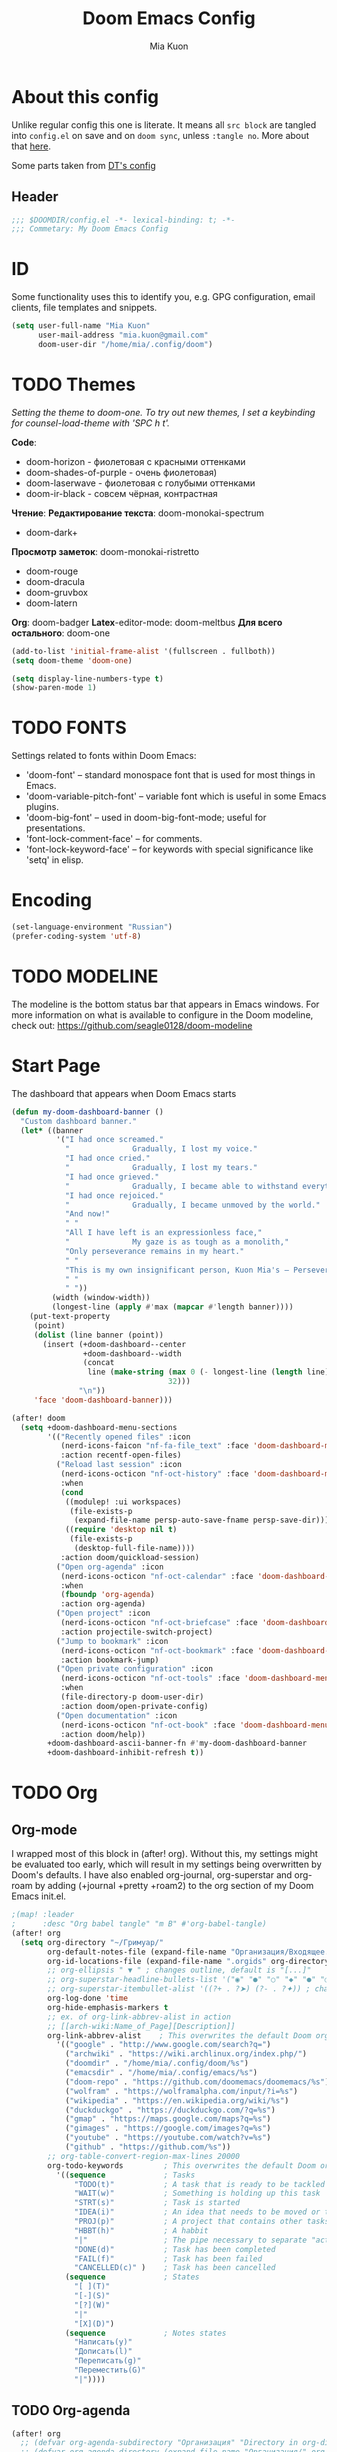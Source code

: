 #+title: Doom Emacs Config
#+author: Mia Kuon
#+description: My personal literate Doom Emacs Config

* About this config
Unlike regular config this one is literate. It means all =src block= are tangled into ~config.el~ on save and on ~doom sync~, unless ~:tangle no~. More about that [[file:~/.config/emacs/modules/config/literate/README.org][here]].

Some parts taken from [[https://gitlab.com/dwt1/dotfiles/-/blob/master/.config/doom/config.org][DT's config]]

** Header
#+begin_src emacs-lisp
;;; $DOOMDIR/config.el -*- lexical-binding: t; -*-
;;; Commetary: My Doom Emacs Config
#+end_src
* ID
Some functionality uses this to identify you, e.g. GPG configuration, email clients, file templates and snippets.
#+begin_src emacs-lisp
(setq user-full-name "Mia Kuon"
      user-mail-address "mia.kuon@gmail.com"
      doom-user-dir "/home/mia/.config/doom")
#+end_src
* TODO Themes
/Setting the theme to doom-one.  To try out new themes, I set a keybinding for counsel-load-theme with 'SPC h t'./

*Code*:
- doom-horizon - фиолетовая с красными оттенками
- doom-shades-of-purple  - очень фиолетовая)
- doom-laserwave - фиолетовая с голубыми оттенками
- doom-ir-black - совсем чёрная, контрастная

*Чтение*:
*Редактирование текста*: doom-monokai-spectrum
- doom-dark+

*Просмотр заметок*: doom-monokai-ristretto
- doom-rouge
- doom-dracula
- doom-gruvbox
- doom-latern

*Org*: doom-badger
*Latex*-editor-mode: doom-meltbus
*Для всего остального*: doom-one

#+begin_src emacs-lisp
(add-to-list 'initial-frame-alist '(fullscreen . fullboth))
(setq doom-theme 'doom-one)

(setq display-line-numbers-type t)
(show-paren-mode 1)
#+end_src
* TODO FONTS
Settings related to fonts within Doom Emacs:
+ 'doom-font' -- standard monospace font that is used for most things in Emacs.
+ 'doom-variable-pitch-font' -- variable font which is useful in some Emacs plugins.
+ 'doom-big-font' -- used in doom-big-font-mode; useful for presentations.
+ 'font-lock-comment-face' -- for comments.
+ 'font-lock-keyword-face' -- for keywords with special significance like 'setq' in elisp.
* Encoding
#+begin_src emacs-lisp
(set-language-environment "Russian")
(prefer-coding-system 'utf-8)
#+end_src
* TODO MODELINE
The modeline is the bottom status bar that appears in Emacs windows.  For more information on what is available to configure in the Doom modeline, check out:
https://github.com/seagle0128/doom-modeline
* Start Page
The dashboard that appears when Doom Emacs starts

#+begin_src emacs-lisp :tangle yes
(defun my-doom-dashboard-banner ()
  "Custom dashboard banner."
  (let* ((banner
          '("I had once screamed."
            "              Gradually, I lost my voice."
            "I had once cried."
            "              Gradually, I lost my tears."
            "I had once grieved."
            "              Gradually, I became able to withstand everything."
            "I had once rejoiced."
            "              Gradually, I became unmoved by the world."
            "And now!"
            " "
            "All I have left is an expressionless face,"
            "              My gaze is as tough as a monolith,"
            "Only perseverance remains in my heart."
            " "
            "This is my own insignificant person, Kuon Mia's – Perseverance!"
            " "
            " "))
         (width (window-width))
         (longest-line (apply #'max (mapcar #'length banner))))
    (put-text-property
     (point)
     (dolist (line banner (point))
       (insert (+doom-dashboard--center
                +doom-dashboard--width
                (concat
                 line (make-string (max 0 (- longest-line (length line)))
                                   32)))
               "\n"))
     'face 'doom-dashboard-banner)))

(after! doom
  (setq +doom-dashboard-menu-sections
        '(("Recently opened files" :icon
           (nerd-icons-faicon "nf-fa-file_text" :face 'doom-dashboard-menu-title)
           :action recentf-open-files)
          ("Reload last session" :icon
           (nerd-icons-octicon "nf-oct-history" :face 'doom-dashboard-menu-title)
           :when
           (cond
            ((modulep! :ui workspaces)
             (file-exists-p
              (expand-file-name persp-auto-save-fname persp-save-dir)))
            ((require 'desktop nil t)
             (file-exists-p
              (desktop-full-file-name))))
           :action doom/quickload-session)
          ("Open org-agenda" :icon
           (nerd-icons-octicon "nf-oct-calendar" :face 'doom-dashboard-menu-title)
           :when
           (fboundp 'org-agenda)
           :action org-agenda)
          ("Open project" :icon
           (nerd-icons-octicon "nf-oct-briefcase" :face 'doom-dashboard-menu-title)
           :action projectile-switch-project)
          ("Jump to bookmark" :icon
           (nerd-icons-octicon "nf-oct-bookmark" :face 'doom-dashboard-menu-title)
           :action bookmark-jump)
          ("Open private configuration" :icon
           (nerd-icons-octicon "nf-oct-tools" :face 'doom-dashboard-menu-title)
           :when
           (file-directory-p doom-user-dir)
           :action doom/open-private-config)
          ("Open documentation" :icon
           (nerd-icons-octicon "nf-oct-book" :face 'doom-dashboard-menu-title)
           :action doom/help))
        +doom-dashboard-ascii-banner-fn #'my-doom-dashboard-banner
        +doom-dashboard-inhibit-refresh t))
#+end_src

* TODO Org
** Org-mode
I wrapped most of this block in (after! org).  Without this, my settings might be evaluated too early, which will result in my settings being overwritten by Doom's defaults.  I have also enabled org-journal, org-superstar and org-roam by adding (+journal +pretty +roam2) to the org section of my Doom Emacs init.el.

#+begin_src emacs-lisp
;(map! :leader
;      :desc "Org babel tangle" "m B" #'org-babel-tangle)
(after! org
  (setq org-directory "~/Гримуар/"
        org-default-notes-file (expand-file-name "Организация/Входящее.org" org-directory)
        org-id-locations-file (expand-file-name ".orgids" org-directory)
        ;; org-ellipsis " ▼ " ; changes outline, default is "[...]"
        ;; org-superstar-headline-bullets-list '("◉" "●" "○" "◆" "●" "○" "◆")
        ;; org-superstar-itembullet-alist '((?+ . ?➤) (?- . ?✦)) ; changes +/- symbols in item lists
        org-log-done 'time
        org-hide-emphasis-markers t
        ;; ex. of org-link-abbrev-alist in action
        ;; [[arch-wiki:Name_of_Page][Description]]
        org-link-abbrev-alist    ; This overwrites the default Doom org-link-abbrev-list
          '(("google" . "http://www.google.com/search?q=")
            ("archwiki" . "https://wiki.archlinux.org/index.php/")
            ("doomdir" . "/home/mia/.config/doom/%s")
            ("emacsdir" . "/home/mia/.config/emacs/%s")
            ("doom-repo" . "https://github.com/doomemacs/doomemacs/%s")
            ("wolfram" . "https://wolframalpha.com/input/?i=%s")
            ("wikipedia" . "https://en.wikipedia.org/wiki/%s")
            ("duckduckgo" . "https://duckduckgo.com/?q=%s")
            ("gmap" . "https://maps.google.com/maps?q=%s")
            ("gimages" . "https://google.com/images?q=%s")
            ("youtube" . "https://youtube.com/watch?v=%s")
            ("github" . "https://github.com/%s"))
        ;; org-table-convert-region-max-lines 20000
        org-todo-keywords         ; This overwrites the default Doom org-todo-keywords
          '((sequence             ; Tasks
              "TODO(t)"           ; A task that is ready to be tackled
              "WAIT(w)"           ; Something is holding up this task
              "STRT(s)"           ; Task is started
              "IDEA(i)"           ; An idea that needs to be moved or to be done
              "PROJ(p)"           ; A project that contains other tasks
              "HBBT(h)"           ; A habbit
              "|"                 ; The pipe necessary to separate "active" states and "inactive" states
              "DONE(d)"           ; Task has been completed
              "FAIL(f)"           ; Task has been failed
              "CANCELLED(c)" )    ; Task has been cancelled
            (sequence             ; States
              "[ ](T)"
              "[-](S)"
              "[?](W)"
              "|"
              "[X](D)")
            (sequence             ; Notes states
              "Написать(y)"
              "Дописать(l)"
              "Переписать(g)"
              "Переместить(G)"
              "|"))))
#+end_src

** TODO Org-agenda
#+begin_src emacs-lisp
(after! org
  ;; (defvar org-agenda-subdirectory "Организация" "Directory in org-directory that contains all organization realted files")
  ;; (defvar org-agenda-directory (expand-file-name "Организация/" org-directory) "Directory with Org Agenda files")
  ;; (setq org-agenda-files (directory-files-recursively org-agenda-directory "\.org$"))
  (setq org-agenda-files
        (append
         (directory-files-recursively "~/Гримуар/Организация/Проекты" "\\.org$")
         (directory-files-recursively "~/Гримуар/Организация/Ценности" "\\.org$")
         '("~/Гримуар/Организация"
           "~/Гримуар/Организация/Планы"
           "~/Гримуар/Контакты"
           "~/Гримуар/Заметки"
           "~/Гримуар/Дневник")))
  (setq org-agenda-file-regexp "\\.org\\'")
  (setq org-agenda-start-day "-1d"))

;; (setq
   ;; org-priority-faces
   ;; '((?A :foreground "#ff6c6b" :weight bold)
   ;;   (?B :foreground "#98be65" :weight bold)
   ;;   (?C :foreground "#c678dd" :weight bold))
   ;; org-agenda-block-separator 8411)

(use-package! org-super-agenda
  :after org-agenda
  :config
  (org-super-agenda-mode))

(setq org-agenda-custom-commands
      '(("v" "A better agenda view"
         ((tags "PRIORITY=\"A\""
                ((org-agenda-skip-function '(org-agenda-skip-entry-if 'todo 'done))
                 (org-agenda-overriding-header "High-priority unfinished tasks:")))
          (tags "PRIORITY=\"B\""
                ((org-agenda-skip-function '(org-agenda-skip-entry-if 'todo 'done))
                 (org-agenda-overriding-header "Medium-priority unfinished tasks:")))
          (tags "PRIORITY=\"C\""
                ((org-agenda-skip-function '(org-agenda-skip-entry-if 'todo 'done))
                 (org-agenda-overriding-header "Low-priority unfinished tasks:")))))
        ("p" "Задачи по проектам"
         ((alltodo ""
                   ((org-super-agenda-groups
                     '((:auto-group t)
                       (:discard (:not (:tag t)))))))))
        ("d" "Задачи по дедлайнам"
         ((alltodo ""
           ((org-super-agenda-groups
             '((:name "🔴 Просроченные"
                :and (:deadline past :todo t))
               (:name "🟡 С дедлайном"
                :and (:deadline future :todo t))
               (:name "⚪ Без дедлайна"
                :and (:not (:deadline)) :todo t)))))))
        ("D" "Дедлайны"
         ((alltodo ""
                  ((org-super-agenda-groups
                    '((:name "🔴 Просроченные"
                       :and (:deadline past :todo t))
                      (:name "🟡 С дедлайном"
                       :and (:deadline future :todo t))
                      (:name "⚪ Без дедлайна"
                       :and (:not (:deadline)) :todo t)))
                   (org-agenda-prefix-format "  %12(deadline) %?-20t %s")))))
        ("g" "Get Things Done"
         ((agenda ""
                  ((org-agenda-skip-function
                    '(org-agenda-skip-entry-if 'deadline))
                   (org-deadline-warning-days 0)))
          (todo "NEXT"
                ((org-agenda-skip-function
                  '(org-agenda-skip-entry-if 'deadline))
                 (org-agenda-prefix-format "  %i %-12:c [%e] ")
                 (org-agenda-overriding-header "\nTasks\n")))
          (agenda nil
                  ((org-agenda-entry-types '(:deadline))
                   (org-agenda-format-date "")
                   (org-deadline-warning-days 7)
                   (org-agenda-skip-function
                    '(org-agenda-skip-entry-if 'notregexp "\\* NEXT"))
                   (org-agenda-overriding-header "\nDeadlines")))
          (tags-todo "inbox"
                     ((org-agenda-prefix-format "  %?-12t% s")
                      (org-agenda-overriding-header "\nInbox\n")))
          (tags "CLOSED>=\"<today>\""
                ((org-agenda-overriding-header "\nCompleted today\n")))))
        ("d" "Daily View"
         ((agenda ""                             ; Агенда на сегодня
                  ((org-agenda-span 'day)
                   (org-agenda-start-day nil)
                   (org-agenda-overriding-header "Сегодня")))
          (tags "*"                            ; Все задачи из Входящее.org
                   ((org-agenda-files '("~/Гримуар/Организация/Входящее.org"))
                    (org-agenda-overriding-header "Входящие")))
          (search "CLOSED>=\"<today>\""          ; Сделано сегодня
                  ((org-agenda-overriding-header "\nСделано сегодня\n")))))))
#+end_src
** GTD
*** Capture templates
#+begin_src emacs-lisp :tangle yes
(defun my/org-capture-area-file ()
  "Prompt for an area-file"
  (read-file-name "Ценность: "
                  "~/Гримуар/Организация/Ценности/"
                  nil t nil
                  (lambda (f)
                    (and (file-regular-p f)
                         (string-match "area-.*\\.org\\'" f)))))

(defun my/org-capture-project-or-area-file ()
  "Prompt for an area- or proj-file"
   (completing-read
    "Выберите файл: "
    (mapcar (lambda (f) (file-relative-name f org-directory))
            (append
             (file-expand-wildcards (concat org-directory "Организация/Ценности/*/ценность-*.org"))
             (file-expand-wildcards (concat org-directory "Организация/Проекты/*/проект-*.org"))))))

(after! org
 (setq org-capture-templates
       `(("g" "GTD")
         ("gi" "Inbox" entry  (file "Организация/Входящее.org")
          "* TODO %?\n:PROPERTIES:\n:ENTERED_ON: %U\n:END:"
          :prepend t :empty-lines-before 1)
         ("gm" "Meeting" entry  (file+headline "Организация/Расписание.org" "Личное")
          "* %? %^G\nSCHEDULED: %^T\n:PROPERTIES:\n:ENTERED_ON: %U\n:END:"
          :prepend t)
         ("gc" "Current" entry (file "Организация/Текущее.org")
          "* TODO %?\nSCHEDULED: %t\n:PROPERTIES:\n:ENTERED_ON: %U\n:END:"
          :prepend t :empty-lines-before 1)
         ("gh" "Habbit" entry (file+headline my/org-capture-area-file "Привычки")
          "* HBBT %?\nSCHEDULED: <%<%Y-%m-%d %a %H:00> +1d>\n:PROPERTIES:\n:STYLE:           Habbit\n:REPEAT_TO_STATE: HBBT\n:END:\n:PROPERTIES:\n:ENTERED_ON: %U\n:END:"
          :prepend t)
         ("gt" "TODO" entry (file+headline my/org-capture-project-or-area-file "Задачи")
          "* TODO %? %^G\nDEADLINE: %^{Deadline}t SCHEDULED: %^{Scheduled}T\n:PROPERTIES:\n:ENTERED_ON: %U\n:END:"
          :prepend t)
         ("gn" "Link current note" item (file+headline my/org-capture-project-or-area-file "Заметки")
          "- %A%?"
          :prepend nil :unnarrowed t)
         ("gp" "Link current project" item (file+headline my/org-capture-project-or-area-file "Проекты")
          "- %A%?"
          :prepend nil :unnarrowed t)
         ("ga" "Link current area" item (file+headline my/org-capture-area-file "Ценности")
          "- %A%?"
          :prepend nil :unnarrowed t)
         ;; ("j" "Journal")
         ;; ("jd" "Daily" entry
         ;;  (file+olp+datetree +org-capture-journal-file)
         ;;  "* %U %?\n%i\n%a" :prepend t)
         ;; ("jw" "Weekly" entry)
         ;; ("jm" "Monthly" entry)
         ;; ("jy" "Yearly" entry)
         ("p" "Templates for projects")
         ("pt" "Project-local todo" entry
          (file+headline +org-capture-project-todo-file "Inbox")
          "* TODO %?\n%i\n%a" :prepend t)
         ("pn" "Project-local notes" entry
          (file+headline +org-capture-project-notes-file "Inbox")
          "* %U %?\n%i\n%a" :prepend t)
         ("pc" "Project-local changelog" entry
          (file+headline +org-capture-project-changelog-file "Unreleased")
          "* %U %?\n%i\n%a" :prepend t)
         ("pj" "Job Application" entry (file "Организация/Проекты/Трудоустройство/список-отклики_на_вакансии.org")
          "* TODO %? в %^{Компания}
DEADLINE: %^{Дедлайн вакансии}t SCHEDULED: %^{Проверить статус}t
:PROPERTIES:
:DATE_APPLIED: %t
:POSITION: %^{Позиция}
:SOURCE: %^{Источник вакансии|hh.ru|LinkedIn|website|Telegram}
:CONTACT: %^{Контакт}
:STATUS: %^{Статус|В ожидании отклика|Жду ответа|Отказ}
:LOCATION: %^{Локация|Москва|Удалённо}
:END:
- [ ] " :prepend t :empty-lines-before 1)
         ("o" "Centralized templates for projects")
         ("ot" "Project todo" entry
          #'+org-capture-central-project-todo-file "* TODO %?\n %i\n %a" :heading "Tasks" :prepend nil)
         ("on" "Project notes" entry
          #'+org-capture-central-project-notes-file "* %U %?\n %i\n %a" :heading "Notes" :prepend t)
         ("oc" "Project changelog" entry
          #'+org-capture-central-project-changelog-file "* %U %?\n %i\n %a" :heading "Changelog" :prepend t))))
#+end_src
*** Other
#+begin_src emacs-lisp :tangle yes
(after! org
  (setq org-log-into-drawer t)
  (setq org-log-reschedule 'time))
#+end_src
** Org-auto-tangle
=org-auto-tangle= allows you to add the option =#+auto_tangle: t= in your Org file so that it automatically tangles when you save the document.  I have made adding this to your file even easier by creating a function 'dt/insert-auto-tangle-tag' and setting it to a keybinding 'SPC i a'.

ERROR: Нет пакета ~org-auto-tangle~
#+begin_src emacs-lisp :tangle no
(use-package! org-auto-tangle
  :defer t
  :hook (org-mode . org-auto-tangle-mode)
  :config
  (setq org-auto-tangle-default t))

(defun dt/insert-auto-tangle-tag ()
  "Insert auto-tangle tag in a literate config."
  (interactive)
  (evil-org-open-below 1)
  (insert "#+auto_tangle: t ")
  (evil-force-normal-state))

(map! :leader
      :desc "Insert auto_tangle tag" "i t" #'dt/insert-auto-tangle-tag)
#+end_src
** Org fonts
I have created an interactive function for each color scheme (M-x dt/org-colors-*).  These functions will set appropriate colors and font attributes for org-level fonts and the org-table font.

#+begin_src emacs-lisp :tangle no
(defun dt/org-colors-doom-one ()
  "Enable Doom One colors for Org headers."
  (interactive)
  (dolist
      (face
       '((org-level-1 1.7 "#51afef" ultra-bold)
         (org-level-2 1.6 "#c678dd" extra-bold)
         (org-level-3 1.5 "#98be65" bold)
         (org-level-4 1.4 "#da8548" semi-bold)
         (org-level-5 1.3 "#5699af" normal)
         (org-level-6 1.2 "#a9a1e1" normal)
         (org-level-7 1.1 "#46d9ff" normal)
         (org-level-8 1.0 "#ff6c6b" normal)))
    (set-face-attribute (nth 0 face) nil :font doom-variable-pitch-font :weight (nth 3 face) :height (nth 1 face) :foreground (nth 2 face)))
    (set-face-attribute 'org-table nil :font doom-font :weight 'normal :height 1.0 :foreground "#bfafdf"))

(defun dt/org-colors-dracula ()
  "Enable Dracula colors for Org headers."
  (interactive)
  (dolist
      (face
       '((org-level-1 1.7 "#8be9fd" ultra-bold)
         (org-level-2 1.6 "#bd93f9" extra-bold)
         (org-level-3 1.5 "#50fa7b" bold)
         (org-level-4 1.4 "#ff79c6" semi-bold)
         (org-level-5 1.3 "#9aedfe" normal)
         (org-level-6 1.2 "#caa9fa" normal)
         (org-level-7 1.1 "#5af78e" normal)
         (org-level-8 1.0 "#ff92d0" normal)))
    (set-face-attribute (nth 0 face) nil :font doom-variable-pitch-font :weight (nth 3 face) :height (nth 1 face) :foreground (nth 2 face)))
    (set-face-attribute 'org-table nil :font doom-font :weight 'normal :height 1.0 :foreground "#bfafdf"))

(defun dt/org-colors-gruvbox-dark ()
  "Enable Gruvbox Dark colors for Org headers."
  (interactive)
  (dolist
      (face
       '((org-level-1 1.7 "#458588" ultra-bold)
         (org-level-2 1.6 "#b16286" extra-bold)
         (org-level-3 1.5 "#98971a" bold)
         (org-level-4 1.4 "#fb4934" semi-bold)
         (org-level-5 1.3 "#83a598" normal)
         (org-level-6 1.2 "#d3869b" normal)
         (org-level-7 1.1 "#d79921" normal)
         (org-level-8 1.0 "#8ec07c" normal)))
    (set-face-attribute (nth 0 face) nil :font doom-variable-pitch-font :weight (nth 3 face) :height (nth 1 face) :foreground (nth 2 face)))
    (set-face-attribute 'org-table nil :font doom-font :weight 'normal :height 1.0 :foreground "#bfafdf"))

(defun dt/org-colors-monokai-pro ()
  "Enable Monokai Pro colors for Org headers."
  (interactive)
  (dolist
      (face
       '((org-level-1 1.7 "#78dce8" ultra-bold)
         (org-level-2 1.6 "#ab9df2" extra-bold)
         (org-level-3 1.5 "#a9dc76" bold)
         (org-level-4 1.4 "#fc9867" semi-bold)
         (org-level-5 1.3 "#ff6188" normal)
         (org-level-6 1.2 "#ffd866" normal)
         (org-level-7 1.1 "#78dce8" normal)
         (org-level-8 1.0 "#ab9df2" normal)))
    (set-face-attribute (nth 0 face) nil :font doom-variable-pitch-font :weight (nth 3 face) :height (nth 1 face) :foreground (nth 2 face)))
    (set-face-attribute 'org-table nil :font doom-font :weight 'normal :height 1.0 :foreground "#bfafdf"))

(defun dt/org-colors-nord ()
  "Enable Nord colors for Org headers."
  (interactive)
  (dolist
      (face
       '((org-level-1 1.7 "#81a1c1" ultra-bold)
         (org-level-2 1.6 "#b48ead" extra-bold)
         (org-level-3 1.5 "#a3be8c" bold)
         (org-level-4 1.4 "#ebcb8b" semi-bold)
         (org-level-5 1.3 "#bf616a" normal)
         (org-level-6 1.2 "#88c0d0" normal)
         (org-level-7 1.1 "#81a1c1" normal)
         (org-level-8 1.0 "#b48ead" normal)))
    (set-face-attribute (nth 0 face) nil :font doom-variable-pitch-font :weight (nth 3 face) :height (nth 1 face) :foreground (nth 2 face)))
    (set-face-attribute 'org-table nil :font doom-font :weight 'normal :height 1.0 :foreground "#bfafdf"))

(defun dt/org-colors-oceanic-next ()
  "Enable Oceanic Next colors for Org headers."
  (interactive)
  (dolist
      (face
       '((org-level-1 1.7 "#6699cc" ultra-bold)
         (org-level-2 1.6 "#c594c5" extra-bold)
         (org-level-3 1.5 "#99c794" bold)
         (org-level-4 1.4 "#fac863" semi-bold)
         (org-level-5 1.3 "#5fb3b3" normal)
         (org-level-6 1.2 "#ec5f67" normal)
         (org-level-7 1.1 "#6699cc" normal)
         (org-level-8 1.0 "#c594c5" normal)))
    (set-face-attribute (nth 0 face) nil :font doom-variable-pitch-font :weight (nth 3 face) :height (nth 1 face) :foreground (nth 2 face)))
    (set-face-attribute 'org-table nil :font doom-font :weight 'normal :height 1.0 :foreground "#bfafdf"))

(defun dt/org-colors-palenight ()
  "Enable Palenight colors for Org headers."
  (interactive)
  (dolist
      (face
       '((org-level-1 1.7 "#82aaff" ultra-bold)
         (org-level-2 1.6 "#c792ea" extra-bold)
         (org-level-3 1.5 "#c3e88d" bold)
         (org-level-4 1.4 "#ffcb6b" semi-bold)
         (org-level-5 1.3 "#a3f7ff" normal)
         (org-level-6 1.2 "#e1acff" normal)
         (org-level-7 1.1 "#f07178" normal)
         (org-level-8 1.0 "#ddffa7" normal)))
    (set-face-attribute (nth 0 face) nil :font doom-variable-pitch-font :weight (nth 3 face) :height (nth 1 face) :foreground (nth 2 face)))
    (set-face-attribute 'org-table nil :font doom-font :weight 'normal :height 1.0 :foreground "#bfafdf"))

(defun dt/org-colors-solarized-dark ()
  "Enable Solarized Dark colors for Org headers."
  (interactive)
  (dolist
      (face
       '((org-level-1 1.7 "#268bd2" ultra-bold)
         (org-level-2 1.6 "#d33682" extra-bold)
         (org-level-3 1.5 "#859900" bold)
         (org-level-4 1.4 "#b58900" semi-bold)
         (org-level-5 1.3 "#cb4b16" normal)
         (org-level-6 1.2 "#6c71c4" normal)
         (org-level-7 1.1 "#2aa198" normal)
         (org-level-8 1.0 "#657b83" normal)))
    (set-face-attribute (nth 0 face) nil :font doom-variable-pitch-font :weight (nth 3 face) :height (nth 1 face) :foreground (nth 2 face)))
    (set-face-attribute 'org-table nil :font doom-font :weight 'normal :height 1.0 :foreground "#bfafdf"))

(defun dt/org-colors-solarized-light ()
  "Enable Solarized Light colors for Org headers."
  (interactive)
  (dolist
      (face
       '((org-level-1 1.7 "#268bd2" ultra-bold)
         (org-level-2 1.6 "#d33682" extra-bold)
         (org-level-3 1.5 "#859900" bold)
         (org-level-4 1.4 "#b58900" semi-bold)
         (org-level-5 1.3 "#cb4b16" normal)
         (org-level-6 1.2 "#6c71c4" normal)
         (org-level-7 1.1 "#2aa198" normal)
         (org-level-8 1.0 "#657b83" normal)))
    (set-face-attribute (nth 0 face) nil :font doom-variable-pitch-font :weight (nth 3 face) :height (nth 1 face) :foreground (nth 2 face)))
    (set-face-attribute 'org-table nil :font doom-font :weight 'normal :height 1.0 :foreground "#bfafdf"))

(defun dt/org-colors-tomorrow-night ()
  "Enable Tomorrow Night colors for Org headers."
  (interactive)
  (dolist
      (face
       '((org-level-1 1.7 "#81a2be" ultra-bold)
         (org-level-2 1.6 "#b294bb" extra-bold)
         (org-level-3 1.5 "#b5bd68" bold)
         (org-level-4 1.4 "#e6c547" semi-bold)
         (org-level-5 1.3 "#cc6666" normal)
         (org-level-6 1.2 "#70c0ba" normal)
         (org-level-7 1.1 "#b77ee0" normal)
         (org-level-8 1.0 "#9ec400" normal)))
    (set-face-attribute (nth 0 face) nil :font doom-variable-pitch-font :weight (nth 3 face) :height (nth 1 face) :foreground (nth 2 face)))
    (set-face-attribute 'org-table nil :font doom-font :weight 'normal :height 1.0 :foreground "#bfafdf"))

;; Load our desired dt/org-colors-* theme on startup
(dt/org-colors-doom-one)
#+end_src

** Org-export
We need ox-man for "Org eXporting" to manpage format and ox-gemini for exporting to gemtext (for the gemini protocol).

=NOTE=: I also enable ox-publish for converting an Org site into an HTML site, but that is done in init.el (org +publish).

#+begin_src emacs-lisp :tangle no
(use-package ox-man)
(use-package ox-gemini)
#+end_src

** Org-journal
#+begin_src emacs-lisp :tangle yes
(setq org-journal-dir "~/Гримуар/Дневник/"
      org-journal-date-prefix "* "
      org-journal-time-prefix "** "
      org-journal-date-format "%B %d, %Y (%A) "
      org-journal-file-format "%Y-%m-%d.org")
#+end_src

** Org-publish
#+begin_src emacs-lisp :tangle no
(setq org-publish-use-timestamps-flag nil)
(setq org-export-with-broken-links t)
(setq org-publish-project-alist
      '(("distro.tube without manpages"
         :base-directory "~/nc/gitlab-repos/distro.tube/"
         :base-extension "org"
         :publishing-directory "~/nc/gitlab-repos/distro.tube/html/"
         :recursive t
         :exclude "org-html-themes/.*\\|man-org/man*"
         :publishing-function org-html-publish-to-html
         :headline-levels 4             ; Just the default for this project.
         :auto-preamble t)
         ("man0p"
         :base-directory "~/nc/gitlab-repos/distro.tube/man-org/man0p/"
         :base-extension "org"
         :publishing-directory "~/nc/gitlab-repos/distro.tube/html/man-org/man0p/"
         :recursive t
         :publishing-function org-html-publish-to-html
         :headline-levels 4             ; Just the default for this project.
         :auto-preamble t)
         ("man1"
         :base-directory "~/nc/gitlab-repos/distro.tube/man-org/man1/"
         :base-extension "org"
         :publishing-directory "~/nc/gitlab-repos/distro.tube/html/man-org/man1/"
         :recursive t
         :publishing-function org-html-publish-to-html
         :headline-levels 4             ; Just the default for this project.
         :auto-preamble t)
         ("man1p"
         :base-directory "~/nc/gitlab-repos/distro.tube/man-org/man1p/"
         :base-extension "org"
         :publishing-directory "~/nc/gitlab-repos/distro.tube/html/man-org/man1p/"
         :recursive t
         :publishing-function org-html-publish-to-html
         :headline-levels 4             ; Just the default for this project.
         :auto-preamble t)
         ("man2"
         :base-directory "~/nc/gitlab-repos/distro.tube/man-org/man2/"
         :base-extension "org"
         :publishing-directory "~/nc/gitlab-repos/distro.tube/html/man-org/man2/"
         :recursive t
         :publishing-function org-html-publish-to-html
         :headline-levels 4             ; Just the default for this project.
         :auto-preamble t)
         ("man3"
         :base-directory "~/nc/gitlab-repos/distro.tube/man-org/man3/"
         :base-extension "org"
         :publishing-directory "~/nc/gitlab-repos/distro.tube/html/man-org/man3/"
         :recursive t
         :publishing-function org-html-publish-to-html
         :headline-levels 4             ; Just the default for this project.
         :auto-preamble t)
         ("man3p"
         :base-directory "~/nc/gitlab-repos/distro.tube/man-org/man3p/"
         :base-extension "org"
         :publishing-directory "~/nc/gitlab-repos/distro.tube/html/man-org/man3p/"
         :recursive t
         :publishing-function org-html-publish-to-html
         :headline-levels 4             ; Just the default for this project.
         :auto-preamble t)
         ("man4"
         :base-directory "~/nc/gitlab-repos/distro.tube/man-org/man4/"
         :base-extension "org"
         :publishing-directory "~/nc/gitlab-repos/distro.tube/html/man-org/man4/"
         :recursive t
         :publishing-function org-html-publish-to-html
         :headline-levels 4             ; Just the default for this project.
         :auto-preamble t)
         ("man5"
         :base-directory "~/nc/gitlab-repos/distro.tube/man-org/man5/"
         :base-extension "org"
         :publishing-directory "~/nc/gitlab-repos/distro.tube/html/man-org/man5/"
         :recursive t
         :publishing-function org-html-publish-to-html
         :headline-levels 4             ; Just the default for this project.
         :auto-preamble t)
         ("man6"
         :base-directory "~/nc/gitlab-repos/distro.tube/man-org/man6/"
         :base-extension "org"
         :publishing-directory "~/nc/gitlab-repos/distro.tube/html/man-org/man6/"
         :recursive t
         :publishing-function org-html-publish-to-html
         :headline-levels 4             ; Just the default for this project.
         :auto-preamble t)
         ("man7"
         :base-directory "~/nc/gitlab-repos/distro.tube/man-org/man7/"
         :base-extension "org"
         :publishing-directory "~/nc/gitlab-repos/distro.tube/html/man-org/man7/"
         :recursive t
         :publishing-function org-html-publish-to-html
         :headline-levels 4             ; Just the default for this project.
         :auto-preamble t)
         ("man8"
         :base-directory "~/nc/gitlab-repos/distro.tube/man-org/man8/"
         :base-extension "org"
         :publishing-directory "~/nc/gitlab-repos/distro.tube/html/man-org/man8/"
         :recursive t
         :publishing-function org-html-publish-to-html
         :headline-levels 4             ; Just the default for this project.
         :auto-preamble t)
         ("org-static"
         :base-directory "~/Org/website"
         :base-extension "css\\|js\\|png\\|jpg\\|gif\\|pdf\\|mp3\\|ogg\\|swf"
         :publishing-directory "~/public_html/"
         :recursive t
         :exclude ".*/org-html-themes/.*"
         :publishing-function org-publish-attachment)
         ("dtos.dev"
         :base-directory "~/nc/gitlab-repos/dtos.dev/"
         :base-extension "org"
         :publishing-directory "~/nc/gitlab-repos/dtos.dev/html/"
         :recursive t
         :publishing-function org-html-publish-to-html
         :headline-levels 4             ; Just the default for this project.
         :auto-preamble t)

      ))
#+end_src
** Org-download
drag&drop functionality
#+begin_src emacs-lisp :tangle yes
(after! org
  (setq org-download-image-dir "attachments"
      org-download-method 'directory
      org-download-heading-lvl nil))
#+end_src

#+begin_src emacs-lisp :tangle yes
(defun my/org-attach-id-flat (id)
  "Return flat path for attachment with ID."
  "")

(after! org
  (setq org-attach-method 'directory             ;; Храним в общей директории
        org-attach-preferred-new-method 'ask     ;; Как сохранять когда нет ID и DIR
        org-attach-directory "attachments"       ;; Папка рядом с org-файлом
        org-attach-id-dir "attachments"
        org-attach-use-inheritance nil           ;; Не искать директории выше
        org-attach-auto-tag nil                  ;; Не добавлять тег :ATTACH:
        org-attach-store-link-p 'attached        ;; Всегда вставлять ссылку на файл
        org-attach-id-to-path-function-list
        '(my/org-attach-id-flat)))
#+end_src
** Org-roam
[[https://github.com/org-roam/org-roam][Org-roam]] is a plain-text knowledge management system.  Org-roam borrows principles from the =Zettelkasten= method, providing a solution for non-hierarchical note-taking.  It should also work as a plug-and-play solution for anyone already using Org-mode for their personal wiki.

| COMMAND                | DESCRIPTION                        | KEYBINDING |
|------------------------+------------------------------------+------------|
| completion-at-point    | /Completion of node-insert at point/ | SPC n r c  |
| org-roam-node-find     | /Find node or create a new one/      | SPC n r f  |
| org-roam-graph         | /Show graph of all nodes/            | SPC n r g  |
| org-roam-node-insert   | /Insert link to a node/              | SPC n r i  |
| org-roam-capture       | /Capture to node/                    | SPC n r n  |
| org-roam-buffer-toggle | /Toggle roam buffer/                 | SPC n r r  |

*** Variables
#+begin_src emacs-lisp :tangle yes
(after! org
  (setq org-roam-directory org-directory
        org-roam-graph-viewer "/usr/bin/firefox"  ; TODO поменять на qutebrowser
        +org-roam-auto-backlinks-buffer t))

(use-package! websocket
  :after org-roam)

(use-package! org-roam-ui
  :after org-roam
  :config
  (setq org-roam-ui-sync-theme t
        org-roam-ui-follow t
        org-roam-ui-update-on-save t
        org-roam-ui-open-on-start t))

;; (map! :leader
;;       (:prefix ("n r" . "org-roam")
;;        :desc "Completion at point" "c" #'completion-at-point
;;        :desc "Find node"           "f" #'org-roam-node-find
;;        :desc "Show graph"          "g" #'org-roam-ui-open
;;        :desc "Show local graph"    "G" #'org-roam-ui-node-local
;;        :desc "Insert node"         "i" #'org-roam-node-insert
;;        :desc "Capture to node"     "n" #'org-roam-capture
;;        :desc "Toggle roam buffer"  "r" #'org-roam-buffer-toggle))
#+end_src
*** Org-roam-capture
#+begin_src emacs-lisp :tangle yes
(after! org
  (setq org-roam-capture-templates
        `(("c" "Записка, Черновик" plain "%?\n* Ссылки"
           :target (file+head
                    "Заметки/Входящие/%<%Y%m%d%H%M%S>.org"
                    ":PROPERTIES:
:CDATE:     %U
:END:
,#+title: ${title}
,#+date: %U
,#+notetype: %^{Тип заметки|записка|черновик}
,#+filetags: %^G")
           :unnarrowed t
           :empty-lines-before 1)
          ("f" "Фундаментальная, Мысль, Цитата" plain "%?\n* Ссылки\n** Связи\n** Источники"
           :target (file+head
                    "Заметки/%<%Y%m%d%H%M%S>-${slug}.org"
                    ":PROPERTIES:
:CDATE:     %U
:ACCESS:   %^{Доступ|public|private|personal|confidentional}
:ROAM_ALIASES: %^{Синонимы (в кавычках)}
:END:
,#+title: ${title}
,#+author: %n
,#+date: %U
,#+language: %^{Язык|русский|english|français|中文}
,#+notetype: %^{Тип заметки|фундаментальная|мысль|цитата}
,#+filetags: %^G")
           :unnarrowed t
           :empty-lines-before 1)
          ("n" "Заметка, Статья, Руководство" plain "* ${title}\n%?\n* Ссылки"
           :target (file+head
                    "Заметки/%<%Y%m%d%H%M%S>-${slug}.org"
                    ":PROPERTIES:
:CDATE:     %U
:ACCESS:   %^{Доступ|public|private|personal|confidentional}
:ROAM_ALIASES: %^{Синонимы (в кавычках)}
:END:
,#+title: ${title}
,#+author: %n
,#+date: %U
,#+language: русский
,#+notetype: %^{Тип заметки|заметка|статья|руководство}
,#+filetags: %^G")
           :unnarrowed t
           :empty-lines-before 1)
          ("a" "Конспект" plain "* ${title}\n%?\n* Источник\n%A\n* Ссылки\n* TODO Добавить синонимы, если нужно"
           :target (file+head
                    "Заметки/%<%Y%m%d%H%M%S>-${slug}.org"
                    ":PROPERTIES:
:CDATE:     %U
:ACCESS:   %^{Доступ|public|private|personal|confidentional}
:END:
,#+title: ${title}
,#+author: %n
,#+date: %U
,#+language: %^{Язык|русский|english|français|中文}
,#+notetype: коспект
,#+sourcetype: %^{Тип источника|статья|видео|аудио|занятие}
,#+filetags: %^G")
           :unnarrowed t
           :empty-lines-before 1)
          ("x" "Копия" plain "* Источник\n%A\n* ${title}\n%?"
           :target (file+head
                    "Заметки/%<%Y%m%d%H%M%S>-${slug}.org"
                    ":PROPERTIES:
:CDATE:     %U
:ACCESS:   %^{Доступ|public|private|personal|confidentional}
:ROAM_ALIASES: %^{Синонимы (в кавычках)}
:END:
,#+title: ${title}
,#+author: %n
,#+date: %U
,#+language: %^{Язык|русский|english|français|中文}
,#+notetype: копия
,#+sourcetype: %^{Тип источника|статья|видео|аудио|занятие}
,#+filetags: %^G"))
          ("o" "Организация")
          ("oa" "Ценность" plain
           "* Цели
%?
,* Ценности
,* Проекты
,* Привычки
:PROPERTIES:
:CATEGORY: Привычка
:VISIBILITY: content
:END:
,* Заметки
,* Задачи
:PROPERTIES:
:VISIBILITY: content
:END:"

           :target (file+head
                    "Организация/Ценности/area-${slug}.org"
                    ":PROPERTIES:
:CDATE:         %U
:ACCESS:       %^{Доступ|public|private|personal|confidentional}
:CATEGORY:     %^{Category для Agenda}
:ROAM_ALIASES: %^{Синонимы (в кавычках)}
:END:
,#+title: ${title}
,#+author: %n
,#+date: %U
,#+language: русский
,#+notetype: организация
,#+filetags: :${slug}:%^G")
           :unnarrowed t
           :empty-lines-before 1)
          ("op" "Проект" plain
           "* Цели
%?
,* Заметки
,* Проекты
,* Задачи
:PROPERTIES:
:VISIBILITY: content
:END:"
           :target (file+head
                    "Организация/Проекты/${title}/proj-${slug}.org"
                    ":PROPERTIES:
:CDATE:         %U
:ACCESS:       %^{Доступ|public|private|personal|confidentional}
:CATEGORY:     %^{Category для Agenda}
:ROAM_ALIASES: %^{Синонимы (в кавычках)}
:END:
,#+title: ${title}
,#+author: %n
,#+date: %U
,#+language: русский
,#+notetype: организация
,#+filetags: :${slug}:%^G")
           :unnarrowed t
           :empty-lines-before 1)
          ("or" "План" plain "* Цели\n%?\n* План\n* Заметки\n* Проекты"
           :target (file+head
                    "Организация/Планирование/plan-${slug}.org"
                    ":PROPERTIES:
:CDATE:         %U
:ACCESS:       %^{Доступ|public|private|personal|confidentional}
:ROAM_ALIASES: %^{Синонимы (в кавычках)}
:END:
,#+title: ${title}
,#+author: %n
,#+date: %U
,#+language: русский
,#+notetype: организация
,#+filetags: :${slug}:%^G")
           :unnarrowed t
           :empty-lines-before 1)
          ("p" "Person" plain "%?"
           :target (file+head
                    "Люди/person-${slug}.org"
                    ":PROPERTIES:
:CDATE:         %U
:ACCESS:       %^{Доступ|public|private|personal|confidentional}
:ROAM_ALIASES: %^{Синонимы (в кавычках)}
:END:
,#+title: ${title}
,#+author: %n
,#+date: %U
,#+language: русский
,#+notetype: человек
,#+filetags:

,* ${title}
:PROPERTIES:
:ALIAS: %\\2
:EMAIL: %^{Email}
:PHONE: %^{Phone|+7}
:ADDRESS: %^{Address}
:BIRTHDAY: %^{Birtday}
:NICKNAME: %^{IRC nickname}
:END:
,** Заметки
,** Проекты
,** Задачи
:PROPERTIES:
:VISIBILITY: content
:END:")
           :unnarrowed t))))
#+end_src
**** TODO Org-roam-capture-templates tangle
#+begin_src emacs-lisp :tangle yes
(defun extract-org-roam-templates ()
  "Extract org-roam-capture-templates from config.org and save to org-roam-templates.el"
(let ((config-file (expand-file-name "config.org" doom-user-dir))
        (output-file (expand-file-name "org-roam-templates.el" doom-user-dir))
        (template-section nil))
    ;; (message "Читаем файл: %s" config-file)
    (with-temp-buffer
      ;; Читаем config.org
      (insert-file-contents config-file)
      (goto-char (point-min))
      ;; (message "Файл загружен, ищем шаблоны...")

      ;; Ищем начало секции с шаблонами
      (when (re-search-forward "(setq org-roam-capture-templates" nil t)
        ;; (message "Найдено в строке: %d" (line-number-at-pos))
        (beginning-of-line)
        (setq template-section (buffer-substring (point) (progn (forward-sexp) (point)))))

      ;; Если нашли, записываем в отдельный файл
      ;; (when template-section
        ;; (message "Шаблоны извлечены, записываем в %s" output-file)
        (with-temp-file output-file
          ;; (insert ";; Automatically extracted org-roam-capture-templates\n")
          (insert template-section)
          (insert "\n")))))

;; Автоматически запускать после сохранения config.org
(defun auto-extract-org-roam-templates ()
  "Run extract-org-roam-templates when saving config.org."
  (when (string-equal (buffer-file-name)
                      (expand-file-name "~/.dotfiles/.config/doom/config.org"))
    (message "Extracting org-roam-templates")
    (extract-org-roam-templates)))

(add-hook 'after-save-hook #'auto-extract-org-roam-templates)

#+end_src

Test
#+begin_src emacs-lisp :tangle no
(message "Current after-save-hook: %s" after-save-hook)
#+end_src
** TODO Org-brain
#+begin_src emacs-lisp :tangle no
(after! org
  (setq org-brain-path org-directory))
#+end_src
** TODO Journal
#+begin_src emacs-lisp :tangle yes
(after! org
  (setq +org-capture-journal-file (expand-file-name "Дневник" org-directory)))
#+end_src
** TODO Contacts
#+begin_src emacs-lisp :tangle yes
(after! org
  (defvar org-contacts-directory (expand-file-name "Контакты/" org-directory) "Directory with Org Contacts files")
  (setq org-contacts-files (directory-files-recursively org-contacts-directory "\.org$")))
#+end_src
** TODO Input Method
#+begin_src emacs-lisp :tangle no
(defun my/org-set-input-method-from-language ()
  "Set input method in org-mode according to #+LANGUAGE value."
  (when (derived-mode-p 'org-mode)
    (save-excursion
      (goto-char (point-min))
      (when (re-search-forward "^#\\+language: +\\(\\w+\\)" nil t)
        (let* ((lang (match-string 1))
               (input-method
                (pcase (downcase lang)
                  ("russian" "russian-computer")
                  ("english" nil)
                  ;; Добавь другие языки при необходимости
                  )))
          (when input-method
            (set-input-method input-method)))))))

(add-hook 'org-mode-hook #'my/org-set-input-method-from-language)

#+end_src
** TODO LaTeX
#+begin_src emacs-lisp :tangle yes
(setq org-startup-with-latex-preview t)
#+end_src
* Babel
#+begin_src emacs-lisp :tangle yes
(after! ob-plantuml
  (setq plantuml-jar-path nil)
  (setq org-plantuml-jar-path plantuml-jar-path)
  (setq plantuml-exec-mode 'executable)
  (setq org-plantuml-exec-mode plantuml-exec-mode))

#+end_src
* Auto-commit
Все изменения в Гримуаре автоматически коммитятся каждые 15 минут. Чтобы иметь возможность остановить этот процесс, например, для манипуляций с ветками или изменения конвенций, я добавляю следующие функции
#+begin_src emacs-lisp :tangle yes
(defvar my/autocommit-timer "auto-commit-grimuar.timer" "Название auto-commit таймера")

(defun my/start-autocommit ()
  "Запустить таймер автокоммитов через systemd."
  (interactive)
  (let ((output (shell-command-to-string (format "systemctl --user start %s && echo 'Autocommit timer started'" my/autocommit-timer))))
    (message "%s" (string-trim output))))

(defun my/stop-autocommit ()
  "Остановить таймер автокоммитов через systemd."
  (interactive)
  (let ((output (shell-command-to-string (format "systemctl --user stop %s && echo 'Autocommit timer stopped'" my/autocommit-timer))))
    (message "%s" (string-trim output))))

(defun my/toggle-autocommit ()
  "Переключить таймер автокоммитов через systemd."
  (interactive)
  (let ((exit-code (call-process-shell-command
                    (format "systemctl --user is-active --quiet %s" my/autocommit-timer))))
    (if (eq exit-code 0)
        (my/stop-autocommit)
        (my/start-autocommit))))
#+end_src

Однократно запустить
#+begin_src emacs-lisp :tangle yes
(defvar my/autocommit-service "auto-commit-grimuar.service"
  "Имя systemd сервиса, запускающего скрипт один раз.")

(defun my/run-autocommit-once ()
  "Однократно выполнить автокоммит через systemd service."
  (interactive)
  (let ((output (shell-command-to-string (format "systemctl --user start %s && echo 'Гримуар auto-commit done'" my/autocommit-service))))
    (message "%s" (string-trim output))))
#+end_src

Биндинги
#+begin_src emacs-lisp :tangle yes
(map! :leader
      (:prefix "n" ;; notes menu
       (:prefix ("g" . "git")
       :desc "Enable autosave"        "e" #'my/start-autocommit
       :desc "Disable autosave"       "d" #'my/stop-autocommit
       :desc "Toggle autosatve"       "t" #'my/toggle-autocommit
       :desc "Save"                   "s" #'my/run-autocommit-once)))

(map! :leader
      (:prefix "t"  ;; toggle menu
       :desc "Toggle notes autosave"  "n" #'my/toggle-autocommit))

#+end_src
* Dired
** Keybindings Within Dired With Peep-Dired-Mode Enabled
If peep-dired is enabled, you will get image previews as you go up/down with 'j' and 'k'

| COMMAND              | DESCRIPTION                              | KEYBINDING |
|----------------------+------------------------------------------+------------|
| peep-dired           | /Toggle previews within dired/             | SPC d p    |
| peep-dired-next-file | /Move to next file in peep-dired-mode/     | j          |
| peep-dired-prev-file | /Move to previous file in peep-dired-mode/ | k          |

#+begin_src emacs-lisp
(evil-define-key 'normal peep-dired-mode-map
  (kbd "j") 'peep-dired-next-file
  (kbd "k") 'peep-dired-prev-file)
(add-hook 'peep-dired-hook 'evil-normalize-keymaps)
#+end_src
** Making deleted files go to trash can
#+begin_src emacs-lisp
(setq delete-by-moving-to-trash t
      trash-directory "~/.local/share/Trash/files/")
#+end_src

=NOTE=: For convenience, you may want to create a symlink to 'local/share/Trash' in your home directory:
#+begin_example
cd ~/
ln -s ~/.local/share/Trash .
#+end_example
* YASnippet
#+begin_src emacs-lisp
(after! yasnippet
  (setq yas-snippet-dirs '("~/.config/doom/snippets"))
  )
#+end_src
* Projects
#+begin_src emacs-lisp
(setq projectile-project-search-path `("~/Documents/Code/" "~/source/" "~/.suckless/" "~/.config/"))
#+end_src
* Workspaces
#+begin_src emacs-lisp :tangle yes
(map! :leader
      (:prefix "TAB"
       :desc "Move workspace right"     [left]  #'+workspace/swap-left
       :desc "Move workspace left"      [right] #'+workspace/swap-right))
#+end_src
* Languages
** Python
#+begin_src emacs-lisp :tangle yes
(map! :map python-mode-map
      :localleader
      :desc "run REPL"                "s" #'run-python                ;; SPC m s — запустить REPL
      :desc "restart REPL"            "R" #'python-shell-restart      ;; SPC m r — перезапустить REPL
      :desc "run"                     "c" #'python-shell-send-buffer  ;; SPC m c — запустить весь скрипт
      :desc "run region"              "r" #'python-shell-send-region  ;; SPC m r — запустить выделенный код
      :desc "run function"            "j" #'python-shell-send-defun)  ;; SPC m j — отправить функцию в REPL
#+end_src
* TODO CALENDAR
Let's make a 12-month calendar available so we can have a calendar app that, when we click on time/date in xmobar, we get a nice 12-month calendar to view.

This is a modification of: http://homepage3.nifty.com/oatu/emacs/calendar.html
See also: https://stackoverflow.com/questions/9547912/emacs-calendar-show-more-than-3-months

#+begin_src emacs-lisp :tangle no
(defun dt/year-calendar (&optional year)
  (interactive)
  (require 'calendar)
  (let* (
      (current-year (number-to-string (nth 5 (decode-time (current-time)))))
      (month 0)
      (year (if year year (string-to-number (format-time-string "%Y" (current-time))))))
    (switch-to-buffer (get-buffer-create calendar-buffer))
    (when (not (eq major-mode 'calendar-mode))
      (calendar-mode))
    (setq displayed-month month)
    (setq displayed-year year)
    (setq buffer-read-only nil)
    (erase-buffer)
    ;; horizontal rows
    (dotimes (j 4)
      ;; vertical columns
      (dotimes (i 3)
        (calendar-generate-month
          (setq month (+ month 1))
          year
          ;; indentation / spacing between months
          (+ 5 (* 25 i))))
      (goto-char (point-max))
      (insert (make-string (- 10 (count-lines (point-min) (point-max))) ?\n))
      (widen)
      (goto-char (point-max))
      (narrow-to-region (point-max) (point-max)))
    (widen)
    (goto-char (point-min))
    (setq buffer-read-only t)))

(defun dt/scroll-year-calendar-forward (&optional arg event)
  "Scroll the yearly calendar by year in a forward direction."
  (interactive (list (prefix-numeric-value current-prefix-arg)
                     last-nonmenu-event))
  (unless arg (setq arg 0))
  (save-selected-window
    (if (setq event (event-start event)) (select-window (posn-window event)))
    (unless (zerop arg)
      (let* (
              (year (+ displayed-year arg)))
        (dt/year-calendar year)))
    (goto-char (point-min))
    (run-hooks 'calendar-move-hook)))

(defun dt/scroll-year-calendar-backward (&optional arg event)
  "Scroll the yearly calendar by year in a backward direction."
  (interactive (list (prefix-numeric-value current-prefix-arg)
                     last-nonmenu-event))
  (dt/scroll-year-calendar-forward (- (or arg 1)) event))

(map! :leader
      :desc "Scroll year calendar backward" "<left>" #'dt/scroll-year-calendar-backward
      :desc "Scroll year calendar forward" "<right>" #'dt/scroll-year-calendar-forward)

(defalias 'year-calendar 'dt/year-calendar)
#+end_src

Let's also play around with calfw.
#+begin_src emacs-lisp :tangle no
#+end_src


#+begin_src emacs-lisp
(use-package! calfw)
(use-package! calfw-org)  ; for Org and Agenda
(use-package! calfw-ical) ; for Google Calendar
;; (use-package! calfw-cal)  ; for diary
(load "$DOOMDIR/secrets.el")

(defun my-open-calendar ()
  (interactive)
  (cfw:open-calendar-buffer
   :contents-sources
   (list
    (cfw:org-create-source "Green")  ; org-agenda source
    (cfw:org-create-file-source "ecal" (expand-file-name "Расписание.org" org-agenda-directory) "Cyan")  ; other org source
    (cfw:ical-create-source "My gcal" mia-google-calendar-url "IndianRed") ; google calendar ICS
   )))
#+end_src

* TODO EDNC (Notifications)
The Emacs Desktop Notification Center (EDNC) is an Emacs package written in pure Lisp that implements a desktop notifications service according to the freedesktop.org specification. EDNC aspires to be a small, but flexible drop-in replacement of standalone daemons like dunst.

=NOTE=: Ensure that no other notification daemon (such as dunst) is active to use EDNC.

#+begin_src emacs-lisp :tangle no
(ednc-mode 1)

(defun show-notification-in-buffer (old new)
  (let ((name (format "Notification %d" (ednc-notification-id (or old new)))))
    (with-current-buffer (get-buffer-create name)
      (if new (let ((inhibit-read-only t))
                (if old (erase-buffer) (ednc-view-mode))
                (insert (ednc-format-notification new t))
                (pop-to-buffer (current-buffer)))
        (kill-buffer)))))

(add-hook 'ednc-notification-presentation-functions
          #'show-notification-in-buffer)

(evil-define-key 'normal ednc-view-mode-map
  (kbd "d")   'ednc-dismiss-notification
  (kbd "RET") 'ednc-invoke-action
  (kbd "e")   'ednc-toggle-expanded-view)
#+end_src
* TODO ELFEED
An RSS newsfeed reader for Emacs.

#+begin_src emacs-lisp
(after! elfeed
  (setq elfeed-search-filter "@1-month-ago +unread"
        rmh-elfeed-org-files '("~/.config/doom/elfeed.org")
        elfeed-goodies/entry-pane-size 0.5))

(add-hook 'elfeed-search-mode-hook #'elfeed-update)

(evil-define-key 'normal elfeed-show-mode-map
  (kbd "J") 'elfeed-goodies/split-show-next
  (kbd "K") 'elfeed-goodies/split-show-prev)
(evil-define-key 'normal elfeed-search-mode-map
  (kbd "J") 'elfeed-goodies/split-show-next
  (kbd "K") 'elfeed-goodies/split-show-prev)
#+end_src
* TODO EMMS
One of the media players available for Emacs is emms, which stands for Emacs Multimedia System.  By default, Doom Emacs does not use 'SPC a',' so the format I use for these bindings is 'SPC a' plus 'key'.

| COMMAND               | DESCRIPTION                       | KEYBINDING |
|-----------------------+-----------------------------------+------------|
| emms-playlist-mode-go | /Switch to the playlist buffer/     | SPC a a    |
| emms-pause            | /Pause the track/                   | SPC a x    |
| emms-stop             | /Stop the track/                    | SPC a s    |
| emms-previous         | /Play previous track in playlist/   | SPC a p    |
| emms-next             | /Play next track in playlist/       | SPC a n    |

#+begin_src emacs-lisp :tangle no
(emms-all)
(emms-default-players)
(emms-mode-line 1)
(emms-playing-time 1)
(setq emms-source-file-default-directory "~/Music/"
      emms-playlist-buffer-name "*Music*"
      emms-info-asynchronously t
      emms-source-file-directory-tree-function 'emms-source-file-directory-tree-find)
(map! :leader
      (:prefix ("a" . "EMMS audio player")
       :desc "Go to emms playlist"      "a" #'emms-playlist-mode-go
       :desc "Emms pause track"         "x" #'emms-pause
       :desc "Emms stop track"          "s" #'emms-stop
       :desc "Emms play previous track" "p" #'emms-previous
       :desc "Emms play next track"     "n" #'emms-next))
#+end_src
* TODO ERC
ERC is a built-in Emacs IRC client.

| COMMAND | DESCRIPTION                                 | KEYBINDING |
|---------+---------------------------------------------+------------|
| erc-tls | /Launch ERC using more secure TLS connection/ | SPC e E    |

#+begin_src emacs-lisp :tangle no
(map! :leader
      (:prefix ("e". "evaluate/ERC/EWW")
       :desc "Launch ERC with TLS connection" "E" #'erc-tls))

(setq erc-prompt (lambda () (concat "[" (buffer-name) "]"))
      erc-server "irc.libera.chat"
      erc-nick "distrotube"
      erc-user-full-name "Derek Taylor"
      erc-track-shorten-start 24
      erc-autojoin-channels-alist '(("irc.libera.chat" "#archlinux" "#linux" "#emacs"))
      erc-kill-buffer-on-part t
      erc-fill-column 100
      erc-fill-function 'erc-fill-static
      erc-fill-static-center 20
      ;; erc-auto-query 'bury
      )
#+end_src
* TODO EWW
EWW is the Emacs Web Wowser, the builtin browser in Emacs.  Below I set urls to open in a specific browser (eww) with browse-url-browser-function.  By default, Doom Emacs does not use 'SPC e' for anything, so I choose to use the format 'SPC e' plus 'key' for these (I also use 'SPC e' for 'eval' keybindings).  I chose to use 'SPC s w' for eww-search-words because Doom Emacs uses 'SPC s' for 'search' commands.

#+begin_src emacs-lisp
;; (setq browse-url-browser-function 'eww-browse-url)
(map! :leader
      :desc "Search web for text between BEG/END"
      "s w" #'eww-search-words
      (:prefix ("e" . "ERC/EWW")
       :desc "Eww web browser" "w" #'eww
       :desc "Eww reload page" "R" #'eww-reload))
#+end_src
* TODO EXWM
[[https://github.com/emacs-exwm/exwm][Emacs X Window Manger]]

#+begin_src emacs-lisp :tangle no
(autoload 'exwm-enable "exwm-config.el")
#+end_src
* TODO NOVEL
Doesn't work.
#+begin_src emacs-lisp :tangle no
(use-package! nov
  :hook (nov-mode . variable-pitch-mode)
  :mode ("\\.\\(epub\\|mobi\\)\\'" . nov-mode)
  ;; :config
  ;; (setq nov-save-place-file)
  )

(defun my-nov-font-setup ()
 (face-remap-add-relative 'variable-pitch :family "Roboto"
                                          :height 1.6))
(add-hook 'nov-mode-hook 'my-nov-font-setup)



(require 'justify-kp)
 (setq nov-text-width t)

(defun my-nov-window-configuration-change-hook ()
  (my-nov-post-html-render-hook)
  (remove-hook 'window-configuration-change-hook
                   'my-nov-window-configuration-change-hook
                   t))

(defun my-nov-post-html-render-hook ()
  (if (get-buffer-window)
    (let ((max-width (pj-line-width))
      buffer-read-only)
    (save-excursion
      (goto-char (point-min))
      (while (not (eobp))
        (when (not (looking-at "^[[:space:]]*$"))
          (goto-char (line-end-position))
          (when (> (shr-pixel-column) max-width)
                    (goto-char (line-beginning-position))
                    (pj-justify)))
                (forward-line 1))))
        (add-hook 'window-configuration-change-hook
                  'my-nov-window-configuration-change-hook
                  nil t)))

(add-hook 'nov-post-html-render-hook 'my-nov-post-html-render-hook)

(use-package! nov-xwidget
  :demand t
  :after nov
  :config
  (define-key nov-mode-map (kbd "o") 'nov-xwidget-view)
  (add-hook 'nov-mode-hook 'nov-xwidget-inject-all-files))
#+end_src
* TODO PASSWORD STORE
Uses the standard Unix password store "pass".

#+begin_src emacs-lisp :tangle no
(use-package! password-store)
#+end_src
* TODO REGISTERS
Emacs registers are compartments where you can save text, rectangles and positions for later use. Once you save text or a rectangle in a register, you can copy it into the buffer once or many times; once you save a position in a register, you can jump back to that position once or many times.  The default GNU Emacs keybindings for these commands (with the exception of counsel-register) involves 'C-x r' followed by one or more other keys.  I wanted to make this a little more user friendly, and since I am using Doom Emacs, I choose to replace the 'C-x r' part of the key chords with 'SPC r'.

| COMMAND                          | DESCRIPTION                      | KEYBINDING |
|----------------------------------+----------------------------------+------------|
| copy-to-register                 | /Copy to register/                 | SPC r c    |
| frameset-to-register             | /Frameset to register/             | SPC r f    |
| insert-register                  | /Insert contents of register/      | SPC r i    |
| jump-to-register                 | /Jump to register/                 | SPC r j    |
| list-registers                   | /List registers/                   | SPC r l    |
| number-to-register               | /Number to register/               | SPC r n    |
| counsel-register                 | /Interactively choose a register/  | SPC r r    |
| view-register                    | /View a register/                  | SPC r v    |
| window-configuration-to-register | /Window configuration to register/ | SPC r w    |
| increment-register               | /Increment register/               | SPC r +    |
| point-to-register                | /Point to register/                | SPC r SPC  |

#+begin_src emacs-lisp :tange no
(map! :leader
      (:prefix ("r" . "registers")
       :desc "Copy to register" "c" #'copy-to-register
       :desc "Frameset to register" "f" #'frameset-to-register
       :desc "Insert contents of register" "i" #'insert-register
       :desc "Jump to register" "j" #'jump-to-register
       :desc "List registers" "l" #'list-registers
       :desc "Number to register" "n" #'number-to-register
       :desc "Interactively choose a register" "r" #'counsel-register
       :desc "View a register" "v" #'view-register
       :desc "Window configuration to register" "w" #'window-configuration-to-register
       :desc "Increment register" "+" #'increment-register
       :desc "Point to register" "SPC" #'point-to-register))
#+end_src
* [?] WINNER MODE
Winner mode has been included with GNU Emacs since version 20.  This is a global minor mode and, when activated, it allows you to “undo” (and “redo”) changes in the window configuration with the key commands 'SCP w <left>' and 'SPC w <right>'.

#+begin_src emacs-lisp :tangle no
(map! :leader
      (:prefix ("w" . "window")
       :desc "Winner redo" "<right>" #'winner-redo
       :desc "Winner undo" "<left>"  #'winner-undo))
#+end_src
